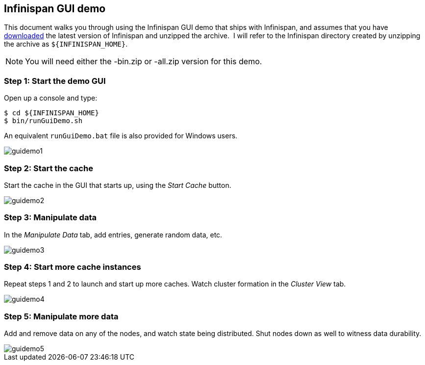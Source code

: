 == Infinispan GUI demo
This document walks you through using the Infinispan GUI demo that ships with Infinispan, and assumes that you have link:$$http://www.infinispan.org/download$$[downloaded] the latest version of Infinispan and unzipped the archive. 
I will refer to the Infinispan directory created by unzipping the archive as `${INFINISPAN_HOME}`.

NOTE: You will need either the -bin.zip or -all.zip version for this demo.

=== Step 1: Start the demo GUI
Open up a console and type:

 $ cd ${INFINISPAN_HOME}
 $ bin/runGuiDemo.sh

An equivalent `runGuiDemo.bat` file is also provided for Windows users.

image::../images/guidemo1.png[]

=== Step 2: Start the cache
Start the cache in the GUI that starts up, using the _Start Cache_ button. 
 
image::../images/guidemo2.png[]
 
=== Step 3: Manipulate data
In the _Manipulate Data_ tab, add entries, generate random data, etc. 
 
image::../images/guidemo3.png[]

=== Step 4: Start more cache instances
Repeat steps 1 and 2 to launch and start up more caches.
Watch cluster formation in the _Cluster View_ tab. 

image::../images/guidemo4.png[]

=== Step 5: Manipulate more data
Add and remove data on any of the nodes, and watch state being distributed.
Shut nodes down as well to witness data durability.
 
image::../images/guidemo5.png[]

